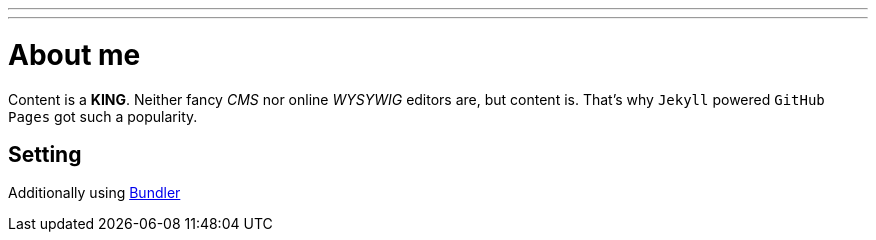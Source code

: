 ---
---
= About me

Content is a *KING*. Neither fancy _CMS_ nor online _WYSYWIG_ editors are, but content is.
That's why `Jekyll` powered  `GitHub Pages` got such a popularity.

== Setting 

Additionally using http://bundler.io/[Bundler^]

